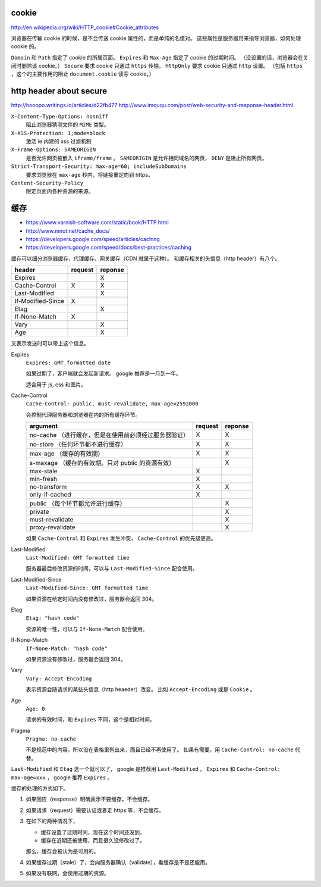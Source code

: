 cookie
=======
http://en.wikipedia.org/wiki/HTTP_cookie#Cookie_attributes

浏览器在传输 cookie 的时候，是不会传送 cookie 属性的，而是单纯的名值对。
这些属性是服务器用来指导浏览器，如何处理 cookie 的。

``Domain`` 和 ``Path`` 指定了 cookie 的所属页面。
``Expires`` 和 ``Max-Age`` 指定了 cookie 的过期时间。
（没设置的话，浏览器会在关闭时删除该 cookie。）
``Secure`` 要求 cookie 只通过 ``https`` 传输。
``HttpOnly`` 要求 cookie 只通过 ``http`` 设置。
（包括 ``https`` ，这个的主要作用的阻止 ``document.cookie`` 读写 cookie。）





http header about secure
=========================
http://hooopo.writings.io/articles/d22fb477
http://www.imququ.com/post/web-security-and-response-header.html

``X-Content-Type-Options: nosniff``
    阻止浏览器猜测文件的 ``MIME`` 类型。

``X-XSS-Protection: 1;mode=block``
    激活 ie 内建的 xss 过滤机制

``X-Frame-Options: SAMEORIGIN``
    是否允许网页被嵌入 ``iframe/frame`` 。
    ``SAMEORIGIN`` 是允许相同域名的网页， ``DENY`` 是阻止所有网页。

``Strict-Transport-Security: max-age=60; includeSubDomains``
    要求浏览器在 ``max-age`` 秒内，将链接重定向到 https。

``Content-Security-Policy``
    限定页面内各种资源的来源。






缓存
=====
+ https://www.varnish-software.com/static/book/HTTP.html
+ http://www.mnot.net/cache_docs/
+ https://developers.google.com/speed/articles/caching
+ https://developers.google.com/speed/docs/best-practices/caching


缓存可以细分浏览器缓存、代理缓存、网关缓存（CDN 就属于这种）。
和缓存相关的头信息（http header）有八个。

+-------------------+---------+---------+
| header            | request | reponse |
+===================+=========+=========+
| Expires           |         | X       |
+-------------------+---------+---------+
| Cache-Control     | X       | X       |
+-------------------+---------+---------+
| Last-Modified     |         | X       |
+-------------------+---------+---------+
| If-Modified-Since | X       |         |
+-------------------+---------+---------+
| Etag              |         | X       |
+-------------------+---------+---------+
| If-None-Match     | X       |         |
+-------------------+---------+---------+
| Vary              |         | X       |
+-------------------+---------+---------+
| Age               |         | X       |
+-------------------+---------+---------+

叉表示发送时可以带上这个信息。

Expires
    ``Expires: GMT formatted date``

    如果过期了，客户端就会发起新请求。
    google 推荐是一月到一年。

    适合用于 js, css 和图片。



Cache-Control
    ``Cache-Control: public, must-revalidate, max-age=2592000``

    会控制代理服务器和浏览器在内的所有缓存环节。

    +----------------------------------------------+---------+---------+
    | argument                                     | request | reponse |
    +==============================================+=========+=========+
    | no-cache                                     | X       | X       |
    | （进行缓存，但是在使用前必须经过服务器验证） |         |         |
    +----------------------------------------------+---------+---------+
    | no-store                                     | X       | X       |
    | （任何环节都不进行缓存）                     |         |         |
    +----------------------------------------------+---------+---------+
    | max-age                                      | X       | X       |
    | （缓存的有效期）                             |         |         |
    +----------------------------------------------+---------+---------+
    | s-maxage                                     |         | X       |
    | （缓存的有效期。只对 public 的资源有效）     |         |         |
    +----------------------------------------------+---------+---------+
    | max-stale                                    | X       |         |
    +----------------------------------------------+---------+---------+
    | min-fresh                                    | X       |         |
    +----------------------------------------------+---------+---------+
    | no-transform                                 | X       | X       |
    +----------------------------------------------+---------+---------+
    | only-if-cached                               | X       |         |
    +----------------------------------------------+---------+---------+
    | public                                       |         | X       |
    | （每个环节都允许进行缓存）                   |         |         |
    +----------------------------------------------+---------+---------+
    | private                                      |         | X       |
    +----------------------------------------------+---------+---------+
    | must-revalidate                              |         | X       |
    +----------------------------------------------+---------+---------+
    | proxy-revalidate                             |         | X       |
    +----------------------------------------------+---------+---------+

    如果 ``Cache-Control`` 和 ``Expires`` 发生冲突，
    ``Cache-Control`` 的优先级更高。


Last-Modified
    ``Last-Modified: GMT formatted time``

    服务器最后修改资源的时间，可以与 ``Last-Modified-Since`` 配合使用。


Last-Modified-Since
    ``Last-Modified-Since: GMT formatted time``

    如果资源在给定时间内没有修改过，服务器会返回 304。


Etag
    ``Etag: "hash code"``

    资源的唯一性，可以与 ``If-None-Match`` 配合使用。


If-None-Match
    ``If-None-Match: "hash code"``

    如果资源没有修改过，服务器会返回 304。


Vary
    ``Vary: Accept-Encoding``

    表示资源会随请求的某些头信息（http heaeder）改变。
    比如 ``Accept-Encoding`` 或是 ``Cookie`` 。


Age
    ``Age: 0``

    请求的有效时间，和 ``Expires`` 不同，这个是相对时间。


Pragma
    ``Pragma: no-cache``

    不是规范中的内容，所以没在表格里列出来，而且已经不再使用了。
    如果有需要，用 ``Cache-Control: no-cache`` 代替。


``Last-Modified`` 和 ``Etag`` 选一个就可以了，
google 是推荐用 ``Last-Modified`` 。
``Expires`` 和 ``Cache-Control: max-age=xxx`` ，
google 推荐 ``Expires`` 。


缓存的处理的方式如下。

1. 如果回应（response）明确表示不要缓存，不会缓存。

2. 如果请求（request）需要认证或者走 https 等，不会缓存。

3. 在如下的两种情况下，

   + 缓存设置了过期时间，现在这个时间还没到。
   + 缓存在近期还被使用，而且很久没修改过了。

   那么，缓存会被认为是可用的。

4. 如果缓存过期（stale）了，会向服务器确认（validate），看缓存是不是还能用。

5. 如果没有联网，会使用过期的资源。
